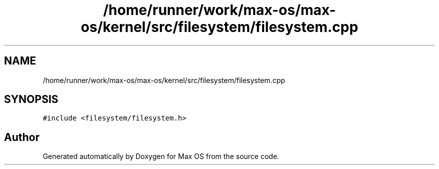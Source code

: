 .TH "/home/runner/work/max-os/max-os/kernel/src/filesystem/filesystem.cpp" 3 "Fri Jan 5 2024" "Version 0.1" "Max OS" \" -*- nroff -*-
.ad l
.nh
.SH NAME
/home/runner/work/max-os/max-os/kernel/src/filesystem/filesystem.cpp
.SH SYNOPSIS
.br
.PP
\fC#include <filesystem/filesystem\&.h>\fP
.br

.SH "Author"
.PP 
Generated automatically by Doxygen for Max OS from the source code\&.
